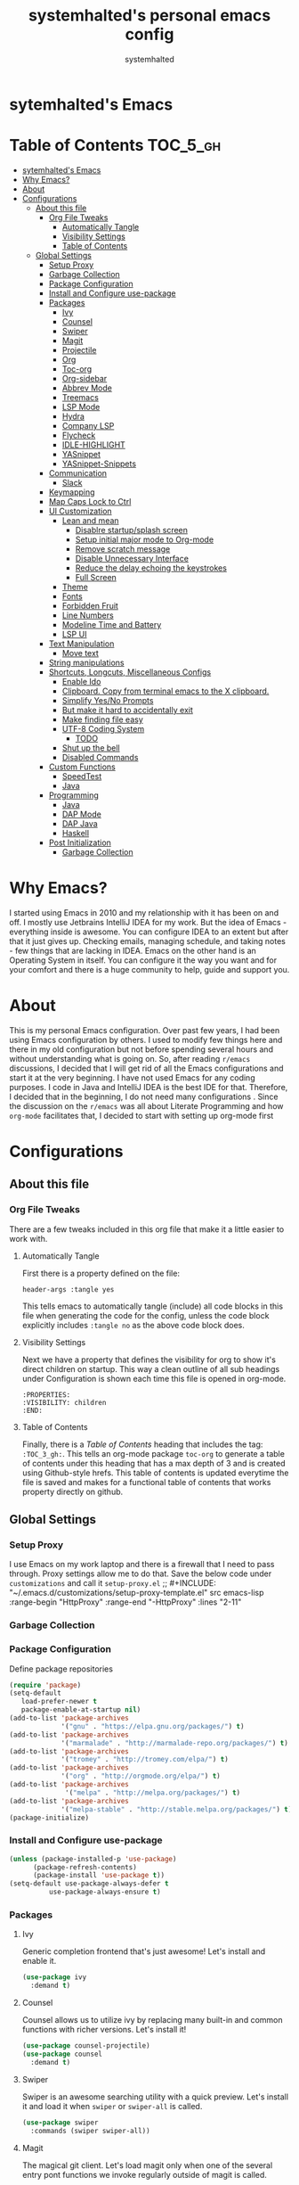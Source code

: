 #+TITLE: systemhalted's  personal emacs config
#+AUTHOR: systemhalted
#+PROPERTY: header-args :tangle yes

* sytemhalted's Emacs
:PROPERTIES:
:VISIBILITY: children
:END:

* Table of Contents     :TOC_5_gh:
- [[#sytemhalteds-emacs][sytemhalted's Emacs]]
- [[#why-emacs][Why Emacs?]]
- [[#about][About]]
- [[#configurations][Configurations]]
  - [[#about-this-file][About this file]]
    - [[#org-file-tweaks][Org File Tweaks]]
      - [[#automatically-tangle][Automatically Tangle]]
      - [[#visibility-settings][Visibility Settings]]
      - [[#table-of-contents][Table of Contents]]
  - [[#global-settings][Global Settings]]
    - [[#setup-proxy][Setup Proxy]]
    - [[#garbage-collection][Garbage Collection]]
    - [[#package-configuration][Package Configuration]]
    - [[#install-and-configure-use-package][Install and Configure use-package]]
    - [[#packages][Packages]]
      - [[#ivy][Ivy]]
      - [[#counsel][Counsel]]
      - [[#swiper][Swiper]]
      - [[#magit][Magit]]
      - [[#projectile][Projectile]]
      - [[#org][Org]]
      - [[#toc-org][Toc-org]]
      - [[#org-sidebar][Org-sidebar]]
      - [[#abbrev-mode][Abbrev Mode]]
      - [[#treemacs][Treemacs]]
      - [[#lsp-mode][LSP Mode]]
      - [[#hydra][Hydra]]
      - [[#company-lsp][Company LSP]]
      - [[#flycheck][Flycheck]]
      - [[#idle-highlight][IDLE-HIGHLIGHT]]
      - [[#yasnippet][YASnippet]]
      - [[#yasnippet-snippets][YASnippet-Snippets]]
    - [[#communication][Communication]]
      - [[#slack][Slack]]
    - [[#keymapping][Keymapping]]
    - [[#map-caps-lock-to-ctrl][Map Caps Lock to Ctrl]]
    - [[#ui-customization][UI Customization]]
      - [[#lean-and-mean][Lean and mean]]
        - [[#disablre-startupsplash-screen][Disablre startup/splash screen]]
        - [[#setup-initial-major-mode-to-org-mode][Setup initial major mode to Org-mode]]
        - [[#remove-scratch-message][Remove scratch message]]
        - [[#disable-unnecessary-interface][Disable Unnecessary Interface]]
        - [[#reduce-the-delay-echoing-the-keystrokes][Reduce the delay echoing the keystrokes]]
        - [[#full-screen][Full Screen]]
      - [[#theme][Theme]]
      - [[#fonts][Fonts]]
      - [[#forbidden-fruit][Forbidden Fruit]]
      - [[#line-numbers][Line Numbers]]
      - [[#modeline-time-and-battery][Modeline Time and Battery]]
      - [[#lsp-ui][LSP UI]]
    - [[#text-manipulation][Text Manipulation]]
      - [[#move-text][Move text]]
    - [[#string-manipulations][String manipulations]]
    - [[#shortcuts-longcuts-miscellaneous-configs][Shortcuts, Longcuts, Miscellaneous Configs]]
      - [[#enable-ido][Enable Ido]]
      - [[#clipboard-copy-from-terminal-emacs-to-the-x-clipboard][Clipboard. Copy from terminal emacs to the X clipboard.]]
      - [[#simplify-yesno-prompts][Simplify Yes/No Prompts]]
      - [[#but-make-it-hard-to-accidentally-exit][But make it hard to accidentally exit]]
      - [[#make-finding-file-easy][Make finding file easy]]
      - [[#utf-8-coding-system][UTF-8 Coding System]]
        - [[#todo][TODO]]
      - [[#shut-up-the-bell][Shut up the bell]]
      - [[#disabled-commands][Disabled Commands]]
    - [[#custom-functions][Custom Functions]]
      - [[#speedtest][SpeedTest]]
      - [[#java][Java]]
    - [[#programming][Programming]]
      - [[#java-1][Java]]
      - [[#dap-mode][DAP Mode]]
      - [[#dap-java][DAP Java]]
      - [[#haskell][Haskell]]
    - [[#post-initialization][Post Initialization]]
      - [[#garbage-collection-1][Garbage Collection]]

* Why Emacs?

    I started using Emacs in 2010 and my relationship with it has been on and off. I mostly use Jetbrains IntelliJ IDEA
    for my work. But the idea of Emacs - everything inside is awesome. You can configure IDEA to an extent but after that
    it just gives up. Checking emails, managing schedule, and taking notes - few things that are lacking in IDEA. Emacs
    on the other hand is an Operating System in itself. You can configure it the way you want and for your comfort and
    there is a huge community to help, guide and support you.

* About
This is my personal Emacs configuration. Over past few years, I had been using Emacs configuration by others.
I used to modify few things here and there in my old configuration but not before spending several hours and without
understanding what is going on. So, after reading =r/emacs= discussions, I decided that I will get rid of all the Emacs
configurations and start it at the very beginning. I have not used Emacs for any coding purposes. I code in Java and
IntelliJ IDEA is the best IDE for that. Therefore, I decided that in the beginning, I do not need many configurations
. Since the discussion on the =r/emacs= was all about Literate Programming and how =org-mode= facilitates that, I
decided to start with setting up org-mode first
* Configurations
** About this file 
*** Org File Tweaks
 There are a few tweaks included in this org file that make it a little easier to
 work with.

**** Automatically Tangle
 First there is a property defined on the file:

 #+BEGIN_SRC :tangle no
 header-args :tangle yes
 #+END_SRC

 This tells emacs to automatically tangle (include) all code blocks in this file when
 generating the code for the config, unless the code block explicitly includes
 =:tangle no= as the above code block does.

**** Visibility Settings
 Next we have a property that defines the visibility for org to show it's direct children on startup. This way a clean outline of all
 sub headings under Configuration is shown each time this file is opened in org-mode.

#+BEGIN_SRC :tangle no
:PROPERTIES:
:VISIBILITY: children
:END:
#+END_SRC

**** Table of Contents
 Finally, there is a [[Table of Contents][Table of Contents]] heading that includes the tag: =:TOC_3_gh:=. This
 tells an org-mode package =toc-org= to generate a table of contents under this heading
 that has a max depth of 3 and is created using Github-style hrefs. This table of contents
 is updated everytime the file is saved and makes for a functional table of contents that
 works property directly on github.

** Global Settings
*** Setup Proxy
 I use Emacs on my work laptop and there is a firewall that I need to pass through. Proxy settings allow me to do that. Save the below code under =customizations= and call it =setup-proxy.el=
;; #+INCLUDE: "~/.emacs.d/customizations/setup-proxy-template.el" src emacs-lisp :range-begin "HttpProxy" :range-end "-HttpProxy" :lines "2-11"

*** Garbage Collection
*** Package Configuration

    Define package repositories

 #+BEGIN_SRC emacs-lisp
 (require 'package)
 (setq-default
    load-prefer-newer t
    package-enable-at-startup nil)
 (add-to-list 'package-archives
              '("gnu" . "https://elpa.gnu.org/packages/") t)
 (add-to-list 'package-archives
              '("marmalade" . "http://marmalade-repo.org/packages/") t)
 (add-to-list 'package-archives
              '("tromey" . "http://tromey.com/elpa/") t)
 (add-to-list 'package-archives
              '("org" . "http://orgmode.org/elpa/") t)
 (add-to-list 'package-archives
               '("melpa" . "http://melpa.org/packages/") t)
 (add-to-list 'package-archives
              '("melpa-stable" . "http://stable.melpa.org/packages/") t)
 (package-initialize)
 #+END_SRC

*** Install and Configure use-package

 #+BEGIN_SRC emacs-lisp
 (unless (package-installed-p 'use-package)
       (package-refresh-contents)
       (package-install 'use-package t))
 (setq-default use-package-always-defer t
	       use-package-always-ensure t)
 #+END_SRC
*** Packages
**** Ivy
 Generic completion frontend that's just awesome! Let's install and enable it.

 #+BEGIN_SRC emacs-lisp
 (use-package ivy
   :demand t)
 #+END_SRC

**** Counsel
Counsel allows us to utilize ivy by replacing many built-in and common functions
with richer versions. Let's install it!

#+BEGIN_SRC emacs-lisp
(use-package counsel-projectile)
(use-package counsel
  :demand t)
#+END_SRC

**** Swiper
Swiper is an awesome searching utility with a quick preview. Let's install it and
load it when =swiper= or =swiper-all= is called.

#+BEGIN_SRC emacs-lisp
(use-package swiper
  :commands (swiper swiper-all))
#+END_SRC

**** Magit
 The magical git client. Let's load magit only when one of the several entry pont
 functions we invoke regularly outside of magit is called.

 #+BEGIN_SRC emacs-lisp
;; (use-package magit
;;  :bind ("C-x g" . magit-status))
 
 (use-package magit
  :commands (magit-status magit-blame magit-log-buffer-file magit-log-all))

 #+END_SRC

**** Projectile
 Projectile is a quick and easy project management package that "just works". We're
 going to install it and make sure it's loaded immediately.

 #+BEGIN_SRC emacs-lisp
(use-package projectile
  :ensure t
  :bind-keymap
  ("C-c p" . projectile-command-map)
  :config
  (projectile-mode +1))
 #+END_SRC

**** Org
 Let's include a newer version of org-mode than the one that is built in. We're going
 to manually remove the org directories from the load path, to ensure the version we
 want is prioritized instead.

 #+BEGIN_SRC emacs-lisp
      (use-package org
         :ensure org-plus-contrib
         :pin org
         :defer t
         :config (setq org-log-done 'time
		       org-log-done 'note
		       org-agenda-files (list "~/org/inbox.org"
                             "~/org/gtd.org" 
                             "~/org/tickler.org"
			     "~/org/references.org")
				org-capture-templates '(("t" "Todo [inbox]" entry
							                       (file+headline "~/org/inbox.org" "Tasks")
									       "* TODO %i%?")
							                 ("T" "Tickler" entry
									       (file+headline "~/org/tickler.org" "Tickler")
									       "* %i%? \n %U"))
				org-todo-keywords '((sequence "TODO(t)" "IN-PROGRESS" "WAITING(w)" "|" "DONE(d)" "CANCELLED(c)" "HOLD(h)")))
         :init
             (define-key global-map (kbd "C-c l") 'org-store-link)
             (define-key global-map (kbd "C-c a") 'org-agenda)
             (define-key global-map (kbd "C-c c") 'org-capture)
         )

;; (setq  org-refile-targets '(("~/org/gtd.org" :maxlevel . 3)
;;                                                        ("~/org/someday.org" :maxlevel . 1)
;;                                                        ("~/org/tickler.org" :maxlevel . 2)))

(setq org-refile-targets '((org-agenda-files :maxlevel . 4)
					                ("~/org/someday.org" :maxlevel . 1)))


#+END_SRC 

**** Toc-org
Let's install and load the =toc-org= package after org mode is loaded. This is the
package that automatically generates an up to date table of contents for us.

#+BEGIN_SRC emacs-lisp
(use-package toc-org
  :after org
  :init (add-hook 'org-mode-hook #'toc-org-enable))
#+END_SRC

**** Org-sidebar
When I write, I need a map of the document or the table of content on the side. Org-sidebar helps with that:

#+BEGIN_SRC emacs-lisp
(use-package org-sidebar
  :custom (org-sidebar-tree-side 'left))
#+END_SRC

**** Abbrev Mode

#+BEGIN_SRC emacs-lisp
(use-package abbrev
  :after org
  :ensure nil
  :init (add-hook 'org-mode-hook  #'abbrev-mode))
(setq abbrev-file-name             ;; tell emacs where to read abbrev
        "~/.emacs.d/abbrev_defs") 
(setq save-abbrevs 'silent)      
#+END_SRC

**** Treemacs
#+BEGIN_SRC emacs-lisp
(use-package treemacs
   :init
   (add-hook 'treemacs-mode-hook
             (lambda () (treemacs-resize-icons 15))))
#+END_SRC
**** LSP Mode
#+BEGIN_SRC emacs-lisp
(use-package lsp-mode :ensure t
  :bind (("\C-\M-b" . lsp-find-implementation)
         ("M-RET" . lsp-execute-code-action))
  :config
  (setq lsp-inhibit-message t
        lsp-eldoc-render-all nil
        lsp-enable-file-watchers nil
        lsp-highlight-symbol-at-point nil))

#+END_SRC

**** Hydra
#+BEGIN_SRC emacs-lisp
(use-package hydra :ensure t)
#+END_SRC

**** Company LSP
#+BEGIN_SRC emacs-lisp
(use-package company-lsp :ensure t)
#+END_SRC

**** Flycheck

#+BEGIN_SRC emacs-lisp
(use-package flycheck
  :init
  (add-to-list 'display-buffer-alist
               `(,(rx bos "*Flycheck errors*" eos)
                 (display-buffer-reuse-window
                  display-buffer-in-side-window)
                 (side            . bottom)
                 (reusable-frames . visible)
                 (window-height   . 0.15))))

#+END_SRC
**** IDLE-HIGHLIGHT

#+BEGIN_SRC emacs-lisp
(use-package idle-highlight)
#+END_SRC

**** YASnippet
#+BEGIN_SRC emacs-lisp
(use-package yasnippet
  :init
  (setq yas/root-directory '("~/.emacs.d/snippets"))

  :config
  (autoload 'yas/expand "yasnippet" t)
  (autoload 'yas/load-directory "yasnippet" t)
  (mapc 'yas/load-directory yas/root-directory)
  (yas-global-mode 1))
#+END_SRC
**** YASnippet-Snippets
#+BEGIN_SRC emacs-lisp
(use-package yasnippet-snippets 
  :after yasnippet)
#+END_SRC
*** Communication
**** Slack
#+BEGIN_SRC emacs-lisp
  ;; I'm using use-package and el-get and evil

  ;;(el-get-bundle slack)
  (use-package slack
    :commands (slack-start)
    :init
    (setq slack-buffer-emojify t) ;; if you want to enable emoji, default nil
    (setq slack-prefer-current-team t)
    :config
    (slack-register-team
     :name "fstech-capitalone"
     :default t
     :token "xoxs-194540594981-203789560839-899883966227-30b02158c08144b0e8cae054f5ead44dad396847782b51fbd7b623e63bb6c59e"
     :subscribed-channels '(clo_microservices)
     :full-and-display-names t)

    ;; (slack-register-team
    ;;  :name "test"
    ;;  :token "xoxs-yyyyyyyyyy-zzzzzzzzzzz-hhhhhhhhhhh-llllllllll"
    ;;  :subscribed-channels '(hoge fuga))
   )
   
  (use-package alert
    :commands (alert)
    :init
    (setq alert-default-style 'notifier))
#+END_SRC
*** Keymapping
*** Map Caps Lock to Ctrl
#+BEGIN_SRC
(mac-control-modifier)

*** UI Customization

Some of these settings were copied from Sergei Nosov's [[https://github.com/snosov1/dot-emacs#ui-customization][configurations.]]

**** Lean and mean
Emacs doesn’t need a lot of UI elements - it should be lean and mean. Well, and clean. 
***** Disablre startup/splash screen
#+BEGIN_SRC emacs-lisp
(setq inhibit-startup-screen t)
#+END_SRC

***** Setup initial major mode to Org-mode
#+BEGIN_SRC emacs-lisp 
(setq-default initial-major-mode (quote org-mode))
#+END_SRC

***** Remove scratch message
#+BEGIN_SRC emacs-lisp
(setq-default initial-scratch-message nil)
#+END_SRC

***** Disable Unnecessary Interface
#+BEGIN_SRC emacs-lisp
(menu-bar-mode -1)
(unless (and (display-graphic-p) (eq system-type 'darwin))
  (push '(menu-bar-lines . 0) default-frame-alist))
(push '(tool-bar-lines . 0) default-frame-alist)
(push '(vertical-scroll-bars) default-frame-alist)
#+END_SRC
***** Reduce the delay echoing the keystrokes
When you press C-x, for example, and hesitate with a next character, C-x will be displayed in the echo-area after some time. But I don’t see any reason why you should wait for it.
#+BEGIN_SRC emacs-lisp
(setq echo-keystrokes 0.001)
#+END_SRC
***** Full Screen
#+BEGIN_SRC emacs-lisp
(toggle-frame-fullscreen)
#+END_SRC
**** Theme
For some reason, my eyes like dark background. Not pitch black, but pretty black.
#+BEGIN_SRC emacs-lisp
(use-package ample-theme
  :init (progn (load-theme 'ample t t)
               (load-theme 'ample-flat t t)
               (load-theme 'ample-light t t)
               (enable-theme 'ample-light))
  :defer t
  :ensure t)
#+END_SRC

;#+BEGIN_SRC emacs-lisp
(use-package spacemacs-common
    :ensure spacemacs-theme
    :config (load-theme 'spacemacs-light t))
;#+END_SRC


**** Fonts

DejaVu fonts family is the best one out there. And DejaVu Sans Mono is its brightest child:

- it’s sans-serif
- it’s mono-space
- it covers a great amount of Unicode symbols
- it’s community-driven and MIT/public domain licensed
- it makes l, 1 and I clearly distinguishable, as well as 0 and O
- it’s beautiful

Basically, DejaVu Sans Mono is a “font done right” for technical work.

#+BEGIN_SRC emacs-lisp
(set-face-attribute 'default nil :family "DejaVu Sans Mono")
#+END_SRC
i
**** Forbidden Fruit
This setting modifies the Mac key to act like Meta key. I am just keeping it here for reference. I am not going to modify it though. See /:tangle no/, it will not put it in the compiled /emacs.el/ file.

#+BEGIN_SRC emacs-lisp :tangle no
(setq-default mac-command-modifier 'meta)
#+END_SRC 

**** Line Numbers
Display line numbers, and column numbers in modeline.

#+BEGIN_SRC emacs-lisp                                                                                            
;; Hook line numbers to only when files are opened, also use linum-mode for emacs-version< 26
(if (version< emacs-version "26")
    (global-linum-mode)
  (add-hook 'text-mode-hook #'display-line-numbers-mode)
  (add-hook 'prog-mode-hook #'display-line-numbers-mode))
;; Display column numbers in modeline
(column-number-mode 1)                                                                                     
#+END_SRC
**** Modeline Time and Battery
#+BEGIN_SRC emacs-lisp
(display-time-mode 1)
(display-battery-mode 1)
#+END_SRC
**** LSP UI
#+BEGIN_SRC emacs-lisp
(use-package lsp-ui
  :ensure t
  :config
  (setq lsp-prefer-flymake nil
        lsp-ui-doc-delay 5.0
        lsp-ui-sideline-enable nil
        lsp-ui-sideline-show-symbol nil))

#+END_SRC
*** Text Manipulation
**** Move text
Most of the time, I need to move a the text up an down a bit. There is a /transpose-line/ command that maps to /C-x C-t/, which is cumbersome and most of the time it messes-up with my flow. So, here we will map it to /M-n/ and /M-p/ following the convention of movement keys. 
Note: If you need to move the text to some pretty distant place, then, of course, it’s easier to kill and yank it.

#+BEGIN_SRC emacs-lisp
(eval-after-load "move-text-autoloads"
  '(progn
     (if (require 'move-text nil t)
         (progn
           (define-key global-map (kbd "M-n") 'move-text-down)
           (define-key global-map (kbd "M-p") 'move-text-up))
       (message "WARNING: move-text not found"))))
#+END_SRC
b
*** String manipulations
Emacs 24.4 came with a subr-x library with routines for string manipulations, like string-trim, string-join and etc. It’s better to always have these at hand.

#+BEGIN_SRC emacs-lisp
(require 'subr-x nil t)
#+END_SRC

*** Shortcuts, Longcuts, Miscellaneous Configs
**** Enable Ido

#+BEGIN_SRC emacs-lisp
(use-package ido
  :init 
  (ido-mode 1)
  :config
  (setq ido-enable-flex-matching t
        ido-everywhere t
        ido-use-filename-at-point 'guess
        ido-file-extensions-order '(".org" ".txt" ".el" ".emacs")))
#+END_SRC

**** Clipboard. Copy from terminal emacs to the X clipboard.
#+BEGIN_SRC emacs-lisp
(use-package xclip
  :ensure t
  :config
  (xclip-mode 1))

#+END_SRC
**** Simplify Yes/No Prompts
#+BEGIN_SRC emacs-lisp
(fset 'yes-or-no-p 'y-or-n-p)
#+END_SRC

**** But make it hard to accidentally exit
#+BEGIN_SRC emacs-lisp
(setq-default confirm-kill-emacs (quote y-or-n-p))
#+END_SRC

**** Make finding file easy
#+BEGIN_SRC emacs-lisp
(global-set-key (kbd "C-x f")    'find-file)
#+END_SRC

**** UTF-8 Coding System
Use UTF-8 as much as possible with unix line endings.
***** TODO
**** Shut up the bell
#+BEGIN_SRC emacs-lisp
(setq ring-bell-function 'ignore) ;; shut up the bell
#+END_SRC

**** Disabled Commands
Change nil to t to disable the command. 
#+BEGIN_SRC emacs-lisp
(put 'upcase-region 'disabled nil) 
#+END_SRC

*** Custom Functions
**** SpeedTest
#+BEGIN_SRC emacs-lisp
(load "setup-speedtest.el")
#+END_SRC
**** Java
#+BEGIN_SRC emacs-lisp
(defun my-java-mode-hook ()
  (auto-fill-mode)
  (flycheck-mode)
  (git-gutter+-mode)
  (gtags-mode)
  (idle-highlight)
  (subword-mode)
  (yas-minor-mode)
  (set-fringe-style '(8 . 0))
  (define-key c-mode-base-map (kbd "C-M-j") 'tkj-insert-serial-version-uuid)
  (define-key c-mode-base-map (kbd "C-m") 'c-context-line-break)
  (define-key c-mode-base-map (kbd "S-<f7>") 'gtags-find-tag-from-here)

  ;; Fix indentation for anonymous classes
  (c-set-offset 'substatement-open 0)
  (if (assoc 'inexpr-class c-offsets-alist)
      (c-set-offset 'inexpr-class 0))

  ;; Indent arguments on the next line as indented body.
  (c-set-offset 'arglist-intro '++))
(add-hook 'java-mode-hook 'my-java-mode-hook)


#+END_SRC
*** Programming
**** Java 
#+BEGIN_SRC emacs-lisp
(use-package lsp-java
  :ensure t
  :after lsp
  :init
  (setq lsp-java-vmargs
        (list
         "-noverify"
         "-Xmx1G"
         "-XX:+UseG1GC"
         "-XX:+UseStringDeduplication"
         "-javaagent:~/.m2/repository/org/projectlombok/lombok/1.18.6/lombok-1.18.10.jar"
         )

        ;; Don't organise imports on save
        lsp-java-save-action-organize-imports nil

        ;; Currently (2019-04-24), dap-mode works best with Oracle
        ;; JDK, see https://github.com/emacs-lsp/dap-mode/issues/31
        ;;
        ;; lsp-java-java-path "~/.emacs.d/oracle-jdk-12.0.1/bin/java"
        lsp-java-java-path "/usr/bin/java"
        )

  :config
  (add-hook 'java-mode-hook 'lsp))
#+END_SRC

**** DAP Mode 
#+BEGIN_SRC emacs-lisp
(use-package dap-mode
  :ensure t
  :after lsp-mode
  :config
  (dap-mode t)
  (dap-ui-mode t)
  (dap-tooltip-mode 1)
  (tooltip-mode 1)
  (dap-register-debug-template
   "localhost:5005"
   (list :type "java"
         :request "attach"
         :hostName "localhost"
         :port 5005)))

#+END_SRC

**** DAP Java
We need this for debugging Java
#+BEGIN_SRC emacs-lisp
(use-package dap-java
  :ensure nil
  :after (lsp-java)

  ;; The :bind here makes use-package fail to load the dap-java block!
  ;; :bind
  ;; (("C-c R" . dap-java-run-test-class)
  ;;  ("C-c d" . dap-java-debug-test-method)
  ;;  ("C-c r" . dap-java-run-test-method)
  ;;  )

  :config
  (global-set-key (kbd "<f7>") 'dap-step-in)
  (global-set-key (kbd "<f8>") 'dap-next)
  (global-set-key (kbd "<f9>") 'dap-continue)
  )

#+END_SRC

**** Haskell

#+BEGIN_SRC emacs-lisp
(use-package haskell-mode
  :defer t
  :init
  (progn
    (add-hook 'haskell-mode-hook #'haskell-indentation-mode)
    (add-hook 'haskell-mode-hook #'turn-on-haskell-doc-mode)
    (add-hook 'haskell-mode-hook #'subword-mode))
  :config
  (progn
    (let ((my-cabal-path (expand-file-name "~/.cabal/bin")))
      (setenv "PATH" (concat my-cabal-path ":" (getenv "PATH")))
      (add-to-list 'exec-path my-cabal-path))
    (custom-set-variables '(haskell-tags-on-save t))

    (custom-set-variables
     '(haskell-process-suggest-remove-import-lines t)
     '(haskell-process-auto-import-loaded-modules t)
     '(haskell-process-log t))
    (define-key haskell-mode-map (kbd "C-c C-l")
      'haskell-process-load-or-reload)
    (define-key haskell-mode-map (kbd "C-c C-z")
      'haskell-interactive-switch)
    (define-key haskell-mode-map (kbd "C-c C-n C-t")
      'haskell-process-do-type)
    (define-key haskell-mode-map (kbd "C-c C-n C-i")
      'haskell-process-do-info)
    (define-key haskell-mode-map (kbd "C-c C-n C-c")
      'haskell-process-cabal-build)
    (define-key haskell-mode-map (kbd "C-c C-n c")
      'haskell-process-cabal)
    (define-key haskell-mode-map (kbd "SPC")
      'haskell-mode-contextual-space)

    (eval-after-load 'haskell-cabal
      '(progn
         (define-key haskell-cabal-mode-map (kbd "C-c C-z")
           'haskell-interactive-switch)
         (define-key haskell-cabal-mode-map (kbd "C-c C-k")
           'haskell-interactive-mode-clear)
         (define-key haskell-cabal-mode-map (kbd "C-c C-c")
           'haskell-process-cabal-build)
         (define-key haskell-cabal-mode-map (kbd "C-c c")
           'haskell-process-cabal)))

    (custom-set-variables '(haskell-process-type 'cabal-repl))

    (autoload 'ghc-init "ghc" nil t)
    (autoload 'ghc-debug "ghc" nil t)
    (add-hook 'haskell-mode-hook (lambda () (ghc-init)))))
#+END_SRC

*** Post Initialization
**** Garbage Collection
Let's lower our GC thresholds back down to a sane level.

#+BEGIN_SRC emacs-lisp
(setq gc-cons-threshold 16777216
      gc-cons-percentage 0.1)
#+END_SRC
